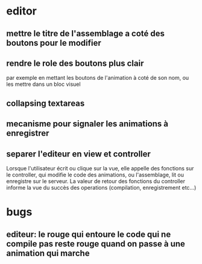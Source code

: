 * editor
** mettre le titre de l'assemblage a coté des boutons pour le modifier
** rendre le role des boutons plus clair
par exemple en mettant les boutons de l'animation à coté de son nom, ou les mettre dans un bloc visuel
** collapsing textareas
** mecanisme pour signaler les animations à enregistrer
** separer l'editeur en view et controller
Lorsque l'utilisateur écrit ou clique sur la vue, elle appelle des fonctions sur le controller, qui modifie le code des animations, ou l'assemblage, lit ou enregistre sur le serveur.  La valeur de retour des fonctions du controller informe la vue du succès des operations (compilation, enregistrement etc...)
* bugs
** editeur: le rouge qui entoure le code qui ne compile pas reste rouge quand on passe à une animation qui marche
